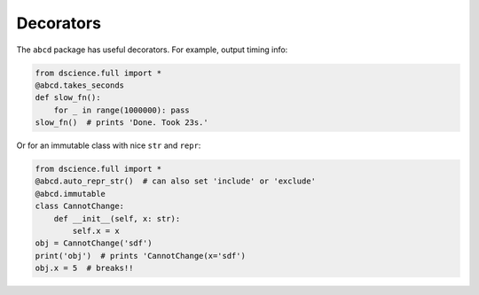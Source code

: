 
Decorators
====================================

The ``abcd`` package has useful decorators. For example, output timing
info:

.. code:: python

   from dscience.full import *
   @abcd.takes_seconds
   def slow_fn():
       for _ in range(1000000): pass
   slow_fn()  # prints 'Done. Took 23s.'

Or for an immutable class with nice ``str`` and ``repr``:

.. code:: python

   from dscience.full import *
   @abcd.auto_repr_str()  # can also set 'include' or 'exclude'
   @abcd.immutable
   class CannotChange:
       def __init__(self, x: str):
           self.x = x
   obj = CannotChange('sdf')
   print('obj')  # prints 'CannotChange(x='sdf')
   obj.x = 5  # breaks!!
